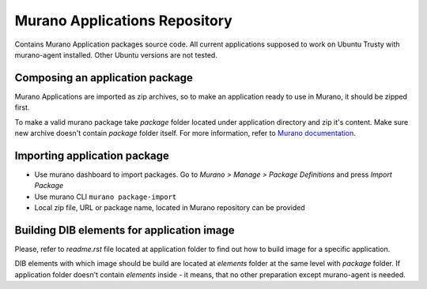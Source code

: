 ==============================
Murano Applications Repository
==============================

Contains Murano Application packages source code.
All current applications supposed to work on Ubuntu Trusty with murano-agent installed.
Other Ubuntu versions are not tested.

Composing an application package
--------------------------------

Murano Applications are imported as zip archives, so
to make an application ready to use in Murano, it should be zipped first.

To make a valid murano package take *package* folder located under
application directory and zip it's content. Make sure new archive
doesn't contain *package* folder itself. For more information, refer to
`Murano documentation <http://murano.readthedocs.org/>`_.

Importing application package
-----------------------------

* Use murano dashboard to import packages.
  Go to *Murano > Manage > Package Definitions*
  and press *Import Package*

* Use murano CLI ``murano package-import``

* Local zip file, URL or package name, located in Murano repository can be provided

Building DIB elements for application image
-------------------------------------------

Please, refer to *readme.rst* file located at application
folder to find out how to build image for a specific application.

DIB elements with which image should be build are located at *elements* folder
at the same level with *package* folder.
If application folder doesn't contain *elements* inside - it means,
that no other preparation except murano-agent is needed.